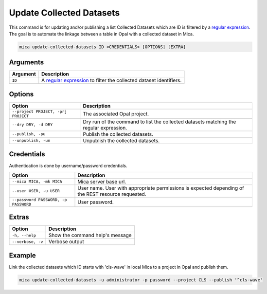 Update Collected Datasets
=========================

This command is for updating and/or publishing a list Collected Datasets which are ID is filtered by a `regular expression <https://docs.python.org/2/library/re.html>`_. The goal is to automate the linkage between a table in Opal with a collected dataset in Mica.

.. code-block:: bash

  mica update-collected-datasets ID <CREDENTIALS> [OPTIONS] [EXTRA]

Arguments
---------

============ ===========
Argument     Description
============ ===========
``ID``       A `regular expression <https://docs.python.org/2/library/re.html>`_ to filter the collected dataset identifiers.
============ ===========

Options
-------

================================================= ====================================
Option                                            Description
================================================= ====================================
``--project PROJECT, -prj PROJECT``               The associated Opal project.
``--dry DRY, -d DRY``                             Dry run of the command to list the collected datasets matching the regular expression.
``--publish, -pu``                                Publish the collected datasets.
``--unpublish, -un``                              Unpublish the collected datasets.
================================================= ====================================

Credentials
-----------

Authentication is done by username/password credentials.

==================================== ====================================
Option                               Description
==================================== ====================================
``--mica MICA, -mk MICA``            Mica server base url.
``--user USER, -u USER``             User name. User with appropriate permissions is expected depending of the REST resource requested.
``--password PASSWORD, -p PASSWORD`` User password.
==================================== ====================================

Extras
------

================= =================
Option            Description
================= =================
``-h, --help``    Show the command help's message
``--verbose, -v`` Verbose output
================= =================

Example
-------

Link the collected datasets which ID starts with 'cls-wave' in local Mica to a project in Opal and publish them.

.. code-block:: bash

  mica update-collected-datasets -u administrator -p password --project CLS --publish '^cls-wave'
